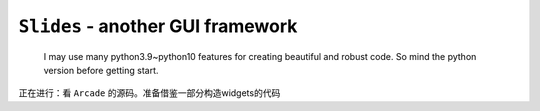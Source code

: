 ``Slides`` - another GUI framework
==================================

    I may use many python3.9~python10 features for creating beautiful and robust code.
    So mind the python version before getting start.

正在进行：看 ``Arcade`` 的源码。准备借鉴一部分构造widgets的代码
